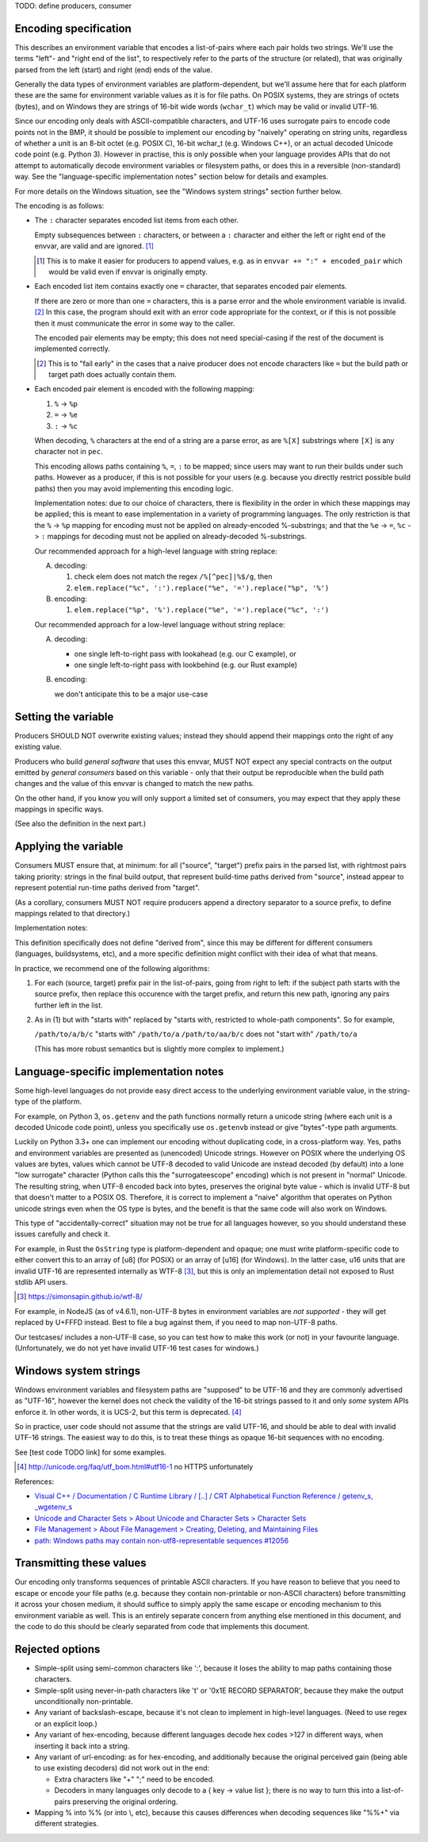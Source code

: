 TODO: define producers, consumer

Encoding specification
======================

This describes an environment variable that encodes a list-of-pairs where each
pair holds two strings. We'll use the terms "left"- and "right end of the
list", to respectively refer to the parts of the structure (or related), that
was originally parsed from the left (start) and right (end) ends of the value.

Generally the data types of environment variables are platform-dependent, but
we'll assume here that for each platform these are the same for environment
variable values as it is for file paths. On POSIX systems, they are strings of
octets (bytes), and on Windows they are strings of 16-bit wide words
(``wchar_t``) which may be valid or invalid UTF-16.

Since our encoding only deals with ASCII-compatible characters, and UTF-16 uses
surrogate pairs to encode code points not in the BMP, it should be possible to
implement our encoding by "naively" operating on string units, regardless of
whether a unit is an 8-bit octet (e.g. POSIX C), 16-bit wchar_t (e.g. Windows
C++), or an actual decoded Unicode code point (e.g. Python 3). However in
practise, this is only possible when your language provides APIs that do not
attempt to automatically decode environment variables or filesystem paths, or
does this in a reversible (non-standard) way. See the "language-specific
implementation notes" section below for details and examples.

For more details on the Windows situation, see the "Windows system strings"
section further below.

The encoding is as follows:

- The ``:`` character separates encoded list items from each other.

  Empty subsequences between ``:`` characters, or between a ``:`` character and
  either the left or right end of the envvar, are valid and are ignored. [1]_

  .. [1] This is to make it easier for producers to append values, e.g. as in
         ``envvar += ":" + encoded_pair`` which would be valid even if envvar
         is originally empty.

- Each encoded list item contains exactly one ``=`` character, that separates
  encoded pair elements.

  If there are zero or more than one ``=`` characters, this is a parse error
  and the whole environment variable is invalid. [2]_ In this case, the program
  should exit with an error code appropriate for the context, or if this is not
  possible then it must communicate the error in some way to the caller.

  The encoded pair elements may be empty; this does not need special-casing if
  the rest of the document is implemented correctly.

  .. [2] This is to "fail early" in the cases that a naive producer does not
         encode characters like ``=`` but the build path or target path does
         actually contain them.

- Each encoded pair element is encoded with the following mapping:

  1. ``%`` -> ``%p``
  2. ``=`` -> ``%e``
  3. ``:`` -> ``%c``

  When decoding, ``%`` characters at the end of a string are a parse error, as
  are ``%[X]`` substrings where ``[X]`` is any character not in ``pec``.

  This encoding allows paths containing ``%``, ``=``, ``:`` to be mapped; since
  users may want to run their builds under such paths. However as a producer,
  if this is not possible for your users (e.g. because you directly restrict
  possible build paths) then you may avoid implementing this encoding logic.

  Implementation notes: due to our choice of characters, there is flexibility
  in the order in which these mappings may be applied; this is meant to ease
  implementation in a variety of programming languages. The only restriction is
  that the ``%`` -> ``%p`` mapping for encoding must not be applied on
  already-encoded %-substrings; and that the ``%e`` -> ``=``, ``%c`` -> ``:``
  mappings for decoding must not be applied on already-decoded %-substrings.

  Our recommended approach for a high-level language with string replace:

  A. decoding:

     1. check elem does not match the regex ``/%[^pec]|%$/g``, then
     2. ``elem.replace("%c", ':').replace("%e", '=').replace("%p", '%')``

  B. encoding:

     1. ``elem.replace("%p", '%').replace("%e", '=').replace("%c", ':')``

  Our recommended approach for a low-level language without string replace:

  A. decoding:

     - one single left-to-right pass with lookahead (e.g. our C example), or
     - one single left-to-right pass with lookbehind (e.g. our Rust example)

  B. encoding:

     we don't anticipate this to be a major use-case


Setting the variable
====================

Producers SHOULD NOT overwrite existing values; instead they should append
their mappings onto the right of any existing value.

Producers who build *general software* that uses this envvar, MUST NOT expect
any special contracts on the output emitted by *general consumers* based on
this variable - only that their output be reproducible when the build path
changes and the value of this envvar is changed to match the new paths.

On the other hand, if you know you will only support a limited set of
consumers, you may expect that they apply these mappings in specific ways.

(See also the definition in the next part.)


Applying the variable
=====================

Consumers MUST ensure that, at minimum: for all ("source", "target") prefix
pairs in the parsed list, with rightmost pairs taking priority: strings in the
final build output, that represent build-time paths derived from "source",
instead appear to represent potential run-time paths derived from "target".

(As a corollary, consumers MUST NOT require producers append a directory
separator to a source prefix, to define mappings related to that directory.)

Implementation notes:

This definition specifically does not define "derived from", since this may be
different for different consumers (languages, buildsystems, etc), and a more
specific definition might conflict with their idea of what that means.

In practice, we recommend one of the following algorithms:

1. For each (source, target) prefix pair in the list-of-pairs, going from right
   to left: if the subject path starts with the source prefix, then replace
   this occurence with the target prefix, and return this new path, ignoring
   any pairs further left in the list.

2. As in (1) but with "starts with" replaced by "starts with, restricted to
   whole-path components". So for example,

   ``/path/to/a/b/c`` "starts with" ``/path/to/a``
   ``/path/to/aa/b/c`` does not "start with" ``/path/to/a``

   (This has more robust semantics but is slightly more complex to implement.)


Language-specific implementation notes
======================================

Some high-level languages do not provide easy direct access to the underlying
environment variable value, in the string-type of the platform.

For example, on Python 3, ``os.getenv`` and the path functions normally return
a unicode string (where each unit is a decoded Unicode code point), unless you
specifically use ``os.getenvb`` instead or give "bytes"-type path arguments.

Luckily on Python 3.3+ one can implement our encoding without duplicating code,
in a cross-platform way. Yes, paths and environment variables are presented as
(unencoded) Unicode strings. However on POSIX where the underlying OS values
are bytes, values which cannot be UTF-8 decoded to valid Unicode are instead
decoded (by default) into a lone "low surrogate" character (Python calls this
the "surrogateescope" encoding) which is not present in "normal" Unicode. The
resulting string, when UTF-8 encoded back into bytes, preserves the original
byte value - which is invalid UTF-8 but that doesn't matter to a POSIX OS.
Therefore, it is correct to implement a "naive" algorithm that operates on
Python unicode strings even when the OS type is bytes, and the benefit is that
the same code will also work on Windows.

This type of "accidentally-correct" situation may not be true for all languages
however, so you should understand these issues carefully and check it.

For example, in Rust the ``OsString`` type is platform-dependent and opaque;
one must write platform-specific code to either convert this to an array of
[u8] (for POSIX) or an array of [u16] (for Windows). In the latter case, u16
units that are invalid UTF-16  are represented internally as WTF-8 [3]_, but
this is only an implementation detail not exposed to Rust stdlib API users.

.. [3] https://simonsapin.github.io/wtf-8/

For example, in NodeJS (as of v4.6.1), non-UTF-8 bytes in environment variables
are *not supported* - they will get replaced by U+FFFD instead. Best to file a
bug against them, if you need to map non-UTF-8 paths.

Our testcases/ includes a non-UTF-8 case, so you can test how to make this work
(or not) in your favourite language. (Unfortunately, we do not yet have invalid
UTF-16 test cases for windows.)


Windows system strings
======================

Windows environment variables and filesystem paths are "supposed" to be UTF-16
and they are commonly advertised as "UTF-16", however the kernel does not check
the validity of the 16-bit strings passed to it and only *some* system APIs
enforce it. In other words, it is UCS-2, but this term is deprecated. [4]_

So in practice, user code should not assume that the strings are valid UTF-16,
and should be able to deal with invalid UTF-16 strings. The easiest way to do
this, is to treat these things as opaque 16-bit sequences with no encoding.

See [test code TODO link] for some examples.

.. [4] http://unicode.org/faq/utf_bom.html#utf16-1 no HTTPS unfortunately

References:

- `Visual C++ / Documentation / C Runtime Library / [..] / CRT Alphabetical
  Function Reference / getenv_s, _wgetenv_s
  <https://docs.microsoft.com/en-us/cpp/c-runtime-library/reference/getenv-s-wgetenv-s>`_

- `Unicode and Character Sets > About Unicode and Character Sets > Character Sets
  <https://msdn.microsoft.com/en-us/library/windows/desktop/dd374069(v=vs.85).aspx>`_

- `File Management > About File Management > Creating, Deleting, and Maintaining Files
  <https://msdn.microsoft.com/en-us/library/windows/desktop/aa365247(v=vs.85).aspx>`_

- `path: Windows paths may contain non-utf8-representable sequences #12056
  <https://github.com/rust-lang/rust/issues/12056>`_


Transmitting these values
=========================

Our encoding only transforms sequences of printable ASCII characters. If you
have reason to believe that you need to escape or encode your file paths (e.g.
because they contain non-printable or non-ASCII characters) before transmitting
it across your chosen medium, it should suffice to simply apply the same escape
or encoding mechanism to this environment variable as well. This is an entirely
separate concern from anything else mentioned in this document, and the code to
do this should be clearly separated from code that implements this document.


Rejected options
================

- Simple-split using semi-common characters like ':', because it loses the
  ability to map paths containing those characters.

- Simple-split using never-in-path characters like '\t' or '0x1E RECORD
  SEPARATOR', because they make the output unconditionally non-printable.

- Any variant of backslash-escape, because it's not clean to implement in
  high-level languages. (Need to use regex or an explicit loop.)

- Any variant of hex-encoding, because different languages decode hex codes
  >127 in different ways, when inserting it back into a string.

- Any variant of url-encoding: as for hex-encoding, and additionally because
  the original perceived gain (being able to use existing decoders) did not
  work out in the end:

  - Extra characters like "+" ";" need to be encoded.

  - Decoders in many languages only decode to a { key -> value list }; there is
    no way to turn this into a list-of-pairs preserving the original ordering.

- Mapping % into %% (or \ into \\, etc), because this causes differences when
  decoding sequences like "%%+" via different strategies.
